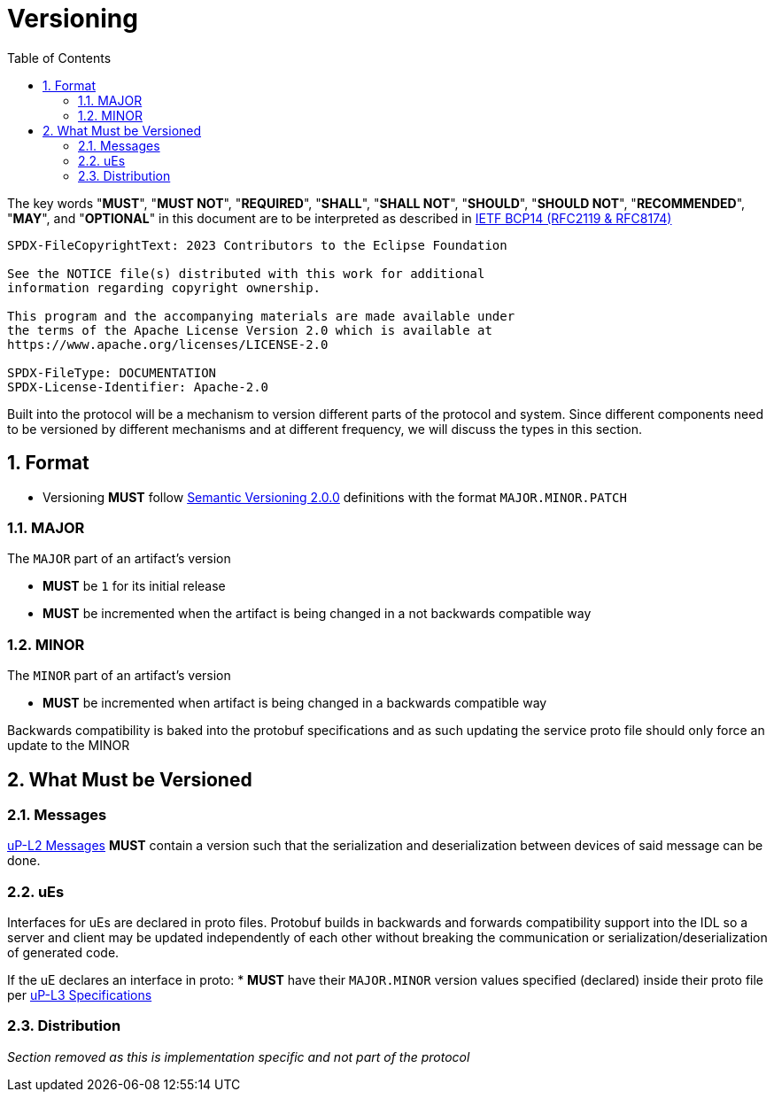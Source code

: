 = Versioning
:toc:
:sectnums:

The key words "*MUST*", "*MUST NOT*", "*REQUIRED*", "*SHALL*", "*SHALL NOT*", "*SHOULD*", "*SHOULD NOT*", "*RECOMMENDED*", "*MAY*", and "*OPTIONAL*" in this document are to be interpreted as described in https://www.rfc-editor.org/info/bcp14[IETF BCP14 (RFC2119 & RFC8174)]

----
SPDX-FileCopyrightText: 2023 Contributors to the Eclipse Foundation

See the NOTICE file(s) distributed with this work for additional
information regarding copyright ownership.

This program and the accompanying materials are made available under
the terms of the Apache License Version 2.0 which is available at
https://www.apache.org/licenses/LICENSE-2.0
 
SPDX-FileType: DOCUMENTATION
SPDX-License-Identifier: Apache-2.0
----

Built into the protocol will be a mechanism to version different parts of the protocol and system. Since different components need to be versioned by different mechanisms and at different frequency, we will discuss the types in this section.

== Format

* Versioning *MUST* follow https://semver.org/[Semantic Versioning 2.0.0] definitions with the format `MAJOR.MINOR.PATCH`

=== MAJOR

The `MAJOR` part of an artifact's version

* *MUST* be `1` for its initial release

* *MUST* be incremented when the artifact is being changed in a not backwards compatible way

=== MINOR

The `MINOR` part of an artifact's version

* *MUST* be incremented when artifact is being changed in a backwards compatible way

Backwards compatibility is baked into the protobuf specifications and as such updating the service proto file should only force an update to the MINOR

== What Must be Versioned

=== Messages

xref:../up-l2/README.adoc[uP-L2 Messages] *MUST* contain a version such that the serialization and deserialization between devices of said message can be done.

=== uEs

Interfaces for uEs are declared in proto files. Protobuf builds in backwards and forwards compatibility support into the IDL so a server and client may be updated independently of each other without breaking the communication or serialization/deserialization of generated code.

If the uE declares an interface in proto:
* *MUST* have their `MAJOR.MINOR` version values specified (declared) inside their proto file per xref:../up-l3/README.adoc[uP-L3 Specifications]


=== Distribution

_Section removed as this is implementation specific and not part of the protocol_